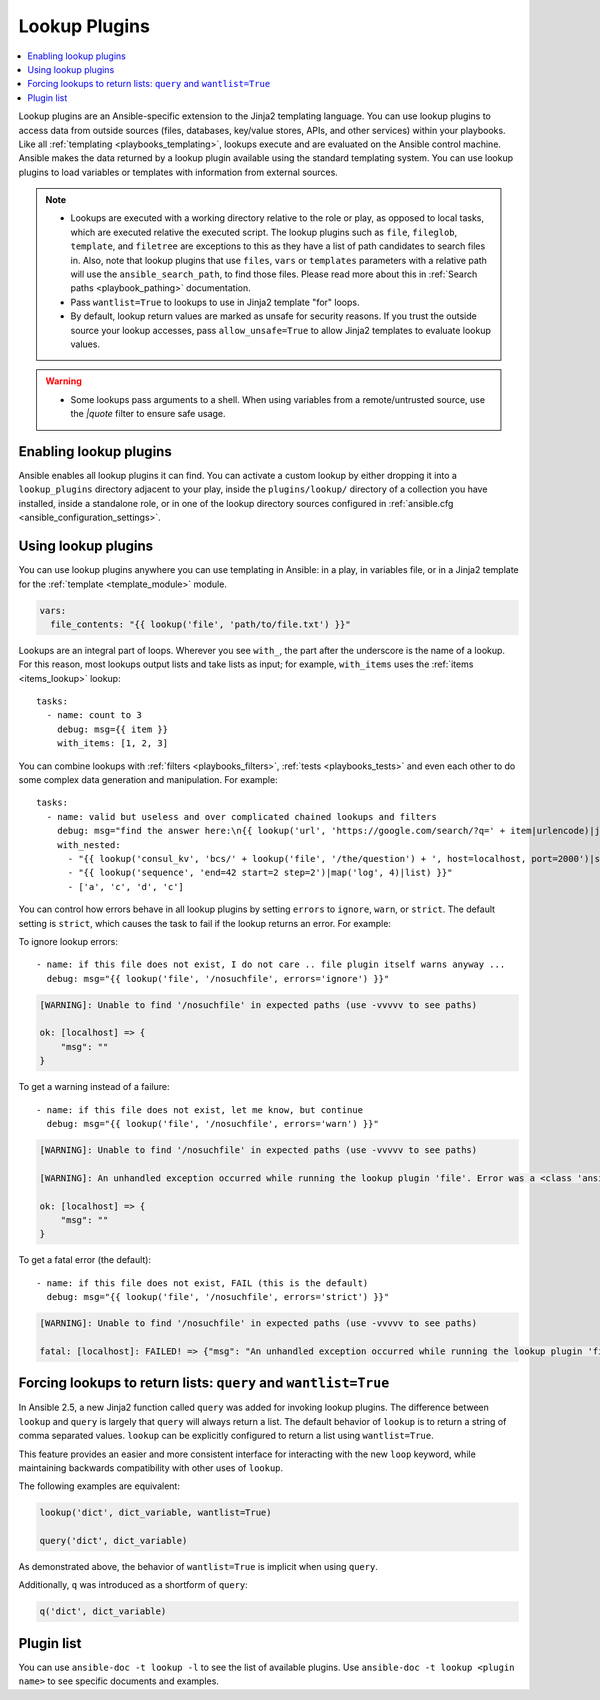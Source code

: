 .. _lookup_plugins:

Lookup Plugins
==============

.. contents::
   :local:
   :depth: 2

Lookup plugins are an Ansible-specific extension to the Jinja2 templating language. You can use lookup plugins to access data from outside sources (files, databases, key/value stores, APIs, and other services) within your playbooks. Like all :ref:`templating <playbooks_templating>`, lookups execute and are evaluated on the Ansible control machine. Ansible makes the data returned by a lookup plugin available using the standard templating system. You can use lookup plugins to load variables or templates with information from external sources.

.. note::
   - Lookups are executed with a working directory relative to the role or play,
     as opposed to local tasks, which are executed relative the executed script.
     The lookup plugins such as ``file``, ``fileglob``, ``template``, and ``filetree`` are exceptions to this as they have a list of path candidates to search files in.
     Also, note that lookup plugins that use ``files``, ``vars`` or ``templates`` parameters with a relative path will use the ``ansible_search_path``, to find those files.
     Please read more about this in :ref:`Search paths <playbook_pathing>` documentation.
   - Pass ``wantlist=True`` to lookups to use in Jinja2 template "for" loops.
   - By default, lookup return values are marked as unsafe for security reasons. If you trust the outside source your lookup accesses, pass ``allow_unsafe=True`` to allow Jinja2 templates to evaluate lookup values.

.. warning::
   - Some lookups pass arguments to a shell. When using variables from a remote/untrusted source, use the `|quote` filter to ensure safe usage.


.. _enabling_lookup:

Enabling lookup plugins
-----------------------

Ansible enables all lookup plugins it can find. You can activate a custom lookup by either dropping it into a ``lookup_plugins`` directory adjacent to your play, inside the ``plugins/lookup/`` directory of a collection you have installed, inside a standalone role, or in one of the lookup directory sources configured in :ref:`ansible.cfg <ansible_configuration_settings>`.


.. _using_lookup:

Using lookup plugins
--------------------

You can use lookup plugins anywhere you can use templating in Ansible: in a play, in variables file, or in a Jinja2 template for the :ref:`template <template_module>` module.

.. code-block:: YAML+Jinja

  vars:
    file_contents: "{{ lookup('file', 'path/to/file.txt') }}"

Lookups are an integral part of loops. Wherever you see ``with_``, the part after the underscore is the name of a lookup. For this reason, most lookups output lists and take lists as input; for example, ``with_items`` uses the :ref:`items <items_lookup>` lookup::

  tasks:
    - name: count to 3
      debug: msg={{ item }}
      with_items: [1, 2, 3]

You can combine lookups with :ref:`filters <playbooks_filters>`, :ref:`tests <playbooks_tests>` and even each other to do some complex data generation and manipulation. For example::

  tasks:
    - name: valid but useless and over complicated chained lookups and filters
      debug: msg="find the answer here:\n{{ lookup('url', 'https://google.com/search/?q=' + item|urlencode)|join(' ') }}"
      with_nested:
        - "{{ lookup('consul_kv', 'bcs/' + lookup('file', '/the/question') + ', host=localhost, port=2000')|shuffle }}"
        - "{{ lookup('sequence', 'end=42 start=2 step=2')|map('log', 4)|list) }}"
        - ['a', 'c', 'd', 'c']

.. versionadded:: 2.6

You can control how errors behave in all lookup plugins by setting ``errors`` to ``ignore``, ``warn``, or ``strict``. The default setting is ``strict``, which causes the task to fail if the lookup returns an error. For example:

To ignore lookup errors::

    - name: if this file does not exist, I do not care .. file plugin itself warns anyway ...
      debug: msg="{{ lookup('file', '/nosuchfile', errors='ignore') }}"

.. code-block:: ansible-output

    [WARNING]: Unable to find '/nosuchfile' in expected paths (use -vvvvv to see paths)

    ok: [localhost] => {
        "msg": ""
    }


To get a warning instead of a failure::

    - name: if this file does not exist, let me know, but continue
      debug: msg="{{ lookup('file', '/nosuchfile', errors='warn') }}"

.. code-block:: ansible-output

    [WARNING]: Unable to find '/nosuchfile' in expected paths (use -vvvvv to see paths)

    [WARNING]: An unhandled exception occurred while running the lookup plugin 'file'. Error was a <class 'ansible.errors.AnsibleError'>, original message: could not locate file in lookup: /nosuchfile

    ok: [localhost] => {
        "msg": ""
    }


To get a fatal error (the default)::

    - name: if this file does not exist, FAIL (this is the default)
      debug: msg="{{ lookup('file', '/nosuchfile', errors='strict') }}"

.. code-block:: ansible-output

    [WARNING]: Unable to find '/nosuchfile' in expected paths (use -vvvvv to see paths)

    fatal: [localhost]: FAILED! => {"msg": "An unhandled exception occurred while running the lookup plugin 'file'. Error was a <class 'ansible.errors.AnsibleError'>, original message: could not locate file in lookup: /nosuchfile"}


.. _query:

Forcing lookups to return lists: ``query`` and ``wantlist=True``
----------------------------------------------------------------

.. versionadded:: 2.5

In Ansible 2.5, a new Jinja2 function called ``query`` was added for invoking lookup plugins. The difference between ``lookup`` and ``query`` is largely that ``query`` will always return a list.
The default behavior of ``lookup`` is to return a string of comma separated values. ``lookup`` can be explicitly configured to return a list using ``wantlist=True``.

This feature provides an easier and more consistent interface for interacting with the new ``loop`` keyword, while maintaining backwards compatibility with other uses of ``lookup``.

The following examples are equivalent:

.. code-block:: jinja

    lookup('dict', dict_variable, wantlist=True)

    query('dict', dict_variable)

As demonstrated above, the behavior of ``wantlist=True`` is implicit when using ``query``.

Additionally, ``q`` was introduced as a shortform of ``query``:

.. code-block:: jinja

    q('dict', dict_variable)


.. _lookup_plugins_list:

Plugin list
-----------

You can use ``ansible-doc -t lookup -l`` to see the list of available plugins. Use ``ansible-doc -t lookup <plugin name>`` to see specific documents and examples.


.. seealso::

   :ref:`about_playbooks`
       An introduction to playbooks
   :ref:`inventory_plugins`
       Ansible inventory plugins
   :ref:`callback_plugins`
       Ansible callback plugins
   :ref:`playbooks_filters`
       Jinja2 filter plugins
   :ref:`playbooks_tests`
       Jinja2 test plugins
   :ref:`playbooks_lookups`
       Jinja2 lookup plugins
   `User Mailing List <https://groups.google.com/group/ansible-devel>`_
       Have a question?  Stop by the google group!
   `irc.freenode.net <http://irc.freenode.net>`_
       #ansible IRC chat channel
